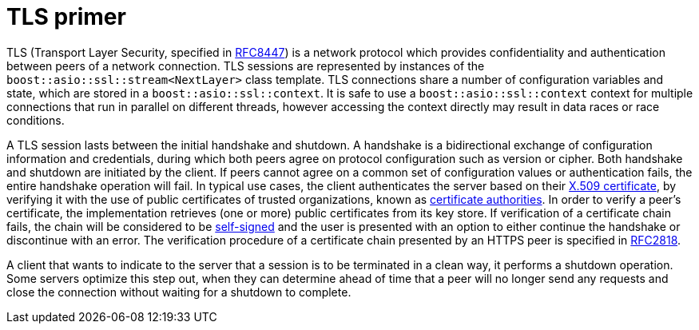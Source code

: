 ////
Copyright 2019 Damian Jarek

Distributed under the Boost Software License, Version 1.0.

See accompanying file LICENSE_1_0.txt or copy at
http://www.boost.org/LICENSE_1_0.txt
////

= TLS primer

TLS (Transport Layer Security, specified in
https://tools.ietf.org/html/rfc8447[RFC8447]) is a network protocol which provides
confidentiality and authentication between peers of a network connection. TLS sessions are
represented by instances of the `boost::asio::ssl::stream<NextLayer>` class template.
TLS connections share a number of configuration variables and state, which are
stored in a `boost::asio::ssl::context`. It is safe to use a
`boost::asio::ssl::context` context for multiple connections that run in
parallel on different threads, however accessing the context directly may result
in data races or race conditions.

A TLS session lasts between the initial handshake and shutdown. A handshake is a
bidirectional exchange of configuration information and credentials, during
which both peers agree on protocol configuration such as version or cipher. Both
handshake and shutdown are initiated by the client. If peers cannot agree on a
common set of configuration values or authentication fails, the entire handshake
operation will fail. In typical use cases, the client authenticates the server
based on their https://en.wikipedia.org/wiki/X.509[X.509 certificate], by
verifying it with the use of public certificates of trusted organizations, known
as https://en.wikipedia.org/wiki/Certificate_authority[certificate authorities].
In order to verify a peer's certificate, the implementation retrieves (one or
more) public certificates from its key store. If verification of a certificate
chain fails, the chain will be considered to be
https://en.wikipedia.org/wiki/Self-signed_certificate[self-signed] and the user
is presented with an option to either continue the handshake or discontinue with
an error. The verification procedure of a certificate chain presented by an
HTTPS peer is specified in https://tools.ietf.org/html/rfc2818[RFC2818].

A client that wants to indicate to the server that a session is to be terminated
in a clean way, it performs a shutdown operation. Some servers optimize this
step out, when they can determine ahead of time that a peer will no longer send
any requests and close the connection without waiting for a shutdown to
complete.
